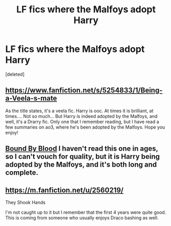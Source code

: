 #+TITLE: LF fics where the Malfoys adopt Harry

* LF fics where the Malfoys adopt Harry
:PROPERTIES:
:Score: 2
:DateUnix: 1427999611.0
:DateShort: 2015-Apr-02
:FlairText: Request
:END:
[deleted]


** [[https://www.fanfiction.net/s/5254833/1/Being-a-Veela-s-mate]]

As the title states, it's a veela fic. Harry is ooc. At times it is brilliant, at times.... Not so much... But Harry is indeed adopted by the Malfoys, and well, it's a Drarry fic. Only one that I remember reading, but I have read a few summaries on ao3, where he's been adopted by the Malfoys. Hope you enjoy!
:PROPERTIES:
:Author: Drunkish
:Score: 3
:DateUnix: 1428000740.0
:DateShort: 2015-Apr-02
:END:


** [[https://www.fanfiction.net/s/5375201/1/Bound-by-Blood][Bound By Blood]] I haven't read this one in ages, so I can't vouch for quality, but it is Harry being adopted by the Malfoys, and it's both long and complete.
:PROPERTIES:
:Author: CrucioCup
:Score: 3
:DateUnix: 1428059431.0
:DateShort: 2015-Apr-03
:END:


** [[https://m.fanfiction.net/u/2560219/]]

They Shook Hands

I'm not caught up to it but I remember that the first 4 years were quite good. This is coming from someone who usually enjoys Draco bashing as well.
:PROPERTIES:
:Author: RainbowDasher
:Score: 3
:DateUnix: 1428360790.0
:DateShort: 2015-Apr-07
:END:
